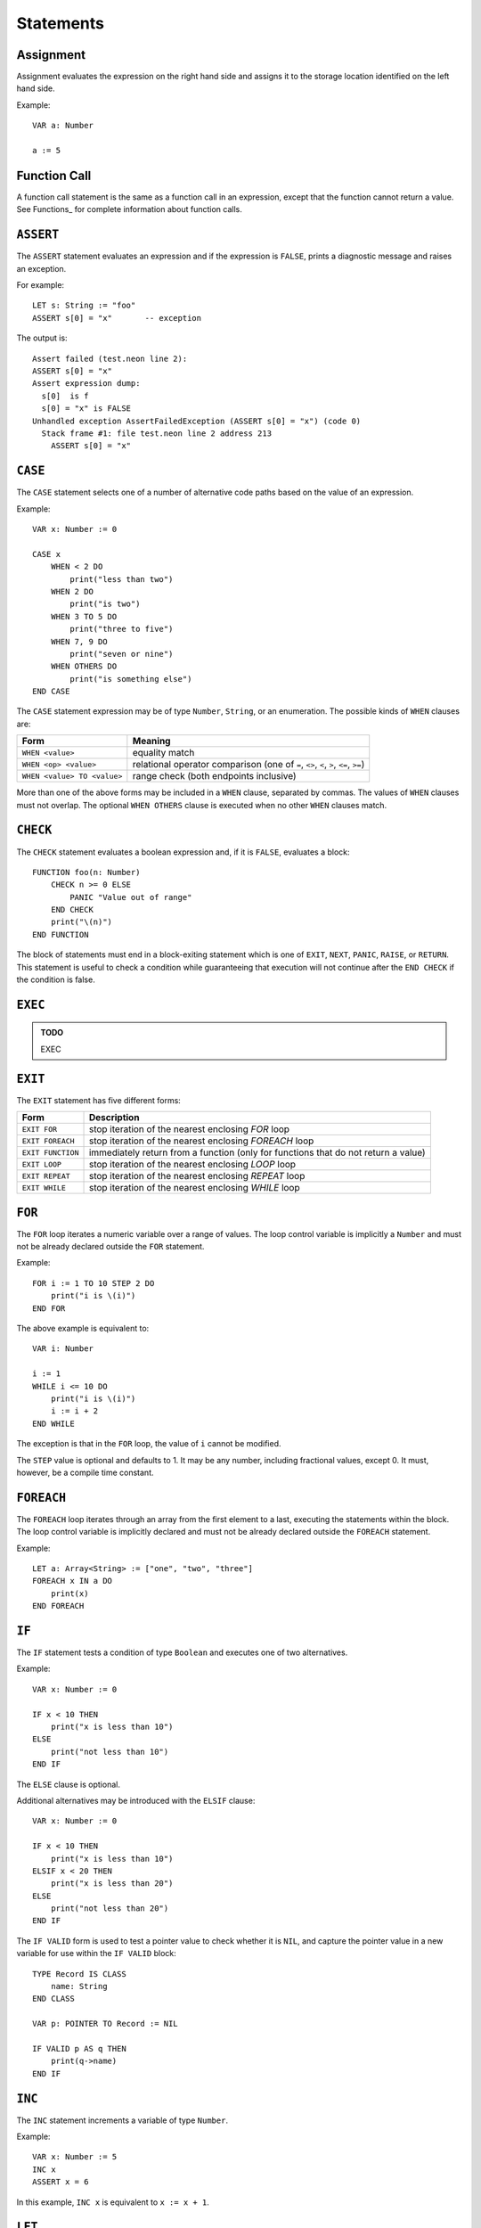 Statements
==========

Assignment
----------

Assignment evaluates the expression on the right hand side and assigns it to the storage location identified on the left hand side.

Example::

    VAR a: Number

    a := 5

Function Call
-------------

A function call statement is the same as a function call in an expression, except that the function cannot return a value.
See Functions_ for complete information about function calls.

``ASSERT``
----------

The ``ASSERT`` statement evaluates an expression and if the expression is ``FALSE``, prints a diagnostic message and raises an exception.

For example::

    LET s: String := "foo"
    ASSERT s[0] = "x"       -- exception

The output is::

  Assert failed (test.neon line 2):
  ASSERT s[0] = "x"
  Assert expression dump:
    s[0]  is f
    s[0] = "x" is FALSE
  Unhandled exception AssertFailedException (ASSERT s[0] = "x") (code 0)
    Stack frame #1: file test.neon line 2 address 213
      ASSERT s[0] = "x"

``CASE``
--------

The ``CASE`` statement selects one of a number of alternative code paths based on the value of an expression.

Example::

    VAR x: Number := 0
    
    CASE x
        WHEN < 2 DO
            print("less than two")
        WHEN 2 DO
            print("is two")
        WHEN 3 TO 5 DO
            print("three to five")
        WHEN 7, 9 DO
            print("seven or nine")
        WHEN OTHERS DO
            print("is something else")
    END CASE

The ``CASE`` statement expression may be of type ``Number``, ``String``, or an enumeration.
The possible kinds of ``WHEN`` clauses are:

=========================== =========
Form                        Meaning
=========================== =========
``WHEN <value>``            equality match
``WHEN <op> <value>``       relational operator comparison (one of ``=``, ``<>``, ``<``, ``>``, ``<=``, ``>=``)
``WHEN <value> TO <value>`` range check (both endpoints inclusive)
=========================== =========

More than one of the above forms may be included in a ``WHEN`` clause, separated by commas.
The values of ``WHEN`` clauses must not overlap.
The optional ``WHEN OTHERS`` clause is executed when no other ``WHEN`` clauses match.

``CHECK``
---------

The ``CHECK`` statement evaluates a boolean expression and, if it is ``FALSE``, evaluates a block::

    FUNCTION foo(n: Number)
        CHECK n >= 0 ELSE
            PANIC "Value out of range"
        END CHECK
        print("\(n)")
    END FUNCTION

The block of statements must end in a block-exiting statement which is one of ``EXIT``, ``NEXT``, ``PANIC``, ``RAISE``, or ``RETURN``.
This statement is useful to check a condition while guaranteeing that execution will not continue after the ``END CHECK`` if the condition is false.

``EXEC``
--------

.. admonition:: TODO

   EXEC

``EXIT``
--------

The ``EXIT`` statement has five different forms:

================= ===========
Form              Description
================= ===========
``EXIT FOR``      stop iteration of the nearest enclosing `FOR` loop
``EXIT FOREACH``  stop iteration of the nearest enclosing `FOREACH` loop
``EXIT FUNCTION`` immediately return from a function (only for functions that do not return a value)
``EXIT LOOP``     stop iteration of the nearest enclosing `LOOP` loop
``EXIT REPEAT``   stop iteration of the nearest enclosing `REPEAT` loop
``EXIT WHILE``    stop iteration of the nearest enclosing `WHILE` loop
================= ===========

``FOR``
-------

The ``FOR`` loop iterates a numeric variable over a range of values.
The loop control variable is implicitly a ``Number`` and must not be already declared outside the ``FOR`` statement.

Example::

    FOR i := 1 TO 10 STEP 2 DO
        print("i is \(i)")
    END FOR

The above example is equivalent to::

    VAR i: Number

    i := 1
    WHILE i <= 10 DO
        print("i is \(i)")
        i := i + 2
    END WHILE

The exception is that in the ``FOR`` loop, the value of ``i`` cannot be modified.

The ``STEP`` value is optional and defaults to 1.
It may be any number, including fractional values, except 0.
It must, however, be a compile time constant.

``FOREACH``
-----------

The ``FOREACH`` loop iterates through an array from the first element to a last, executing the statements within the block.
The loop control variable is implicitly declared and must not be already declared outside the ``FOREACH`` statement.

Example::

    LET a: Array<String> := ["one", "two", "three"]
    FOREACH x IN a DO
        print(x)
    END FOREACH

``IF``
------

The ``IF`` statement tests a condition of type ``Boolean`` and executes one of two alternatives.

Example::

    VAR x: Number := 0

    IF x < 10 THEN
        print("x is less than 10")
    ELSE
        print("not less than 10")
    END IF

The ``ELSE`` clause is optional.

Additional alternatives may be introduced with the ``ELSIF`` clause::

    VAR x: Number := 0

    IF x < 10 THEN
        print("x is less than 10")
    ELSIF x < 20 THEN
        print("x is less than 20")
    ELSE
        print("not less than 20")
    END IF

The ``IF VALID`` form is used to test a pointer value to check whether it is ``NIL``, and capture the pointer value in a new variable for use within the ``IF VALID`` block::

    TYPE Record IS CLASS
        name: String
    END CLASS

    VAR p: POINTER TO Record := NIL

    IF VALID p AS q THEN
        print(q->name)
    END IF

``INC``
-------

The ``INC`` statement increments a variable of type ``Number``.

Example::

    VAR x: Number := 5
    INC x
    ASSERT x = 6

In this example, ``INC x`` is equivalent to ``x := x + 1``.

``LET``
-------

The ``LET`` statement introduces a new read-only variable and assigns a value (which can be an arbitrary expression, evaluated at run time).

Example::

    FUNCTION five(): Number
        RETURN 5
    END FUNCTION

    LET ten: Number := 2 * five()

``LOOP``
--------

The ``LOOP`` statement begins a loop with no specific exit condition.
There is normally an ``EXIT LOOP`` statement within the loop for a termination condition.

Example::

    VAR i: Number := 0

    LOOP
        INC i
        IF i >= 10 THEN
            EXIT LOOP
        END IF
        print("i is \(i)")
    END LOOP

``NEXT``
--------

The `NEXT` statement has four different forms:

================= ===========
Form              Description
================= ===========
``NEXT FOR``      next iteration of the nearest enclosing `FOR` loop
``NEXT FOREACH``  next iteration of the nearest enclosing `FOREACH` loop
``NEXT LOOP``     next iteration of the nearest enclosing `LOOP` loop
``NEXT REPEAT``   next iteration of the nearest enclosing `REPEAT` loop
``NEXT WHILE``    next iteration of the nearest enclosing `WHILE` loop
================= ===========

When using ``NEXT FOR``, the loop control variable is incremented (or decremented, according to the ``STEP`` value) before continuing to the next iteration.

When using ``NEXT REPEAT`` or ``NEXT WHILE``, the loop condition is tested before continuing to the next iteration.

``RAISE``
---------

The ``RAISE`` statement raises an exception.

Example::

    EXCEPTION InvalidWidgetSizeException
    
    VAR size: Number := 3
    IF size > 4 THEN
        RAISE InvalidWidgetSizeException(size.toString())
    END IF

The executor searches for an exception handler that can handle the given expression type, and execution resumes with the exception handler.
If no exception handler is found, the program terminates with a message and stack trace.

``REPEAT``
----------

The ``REPEAT`` statement begins a loop with a bottom-tested condition.
Execution always proceeds into the loop body at least once.

Example::

    VAR x: Number := 0
    
    REPEAT
        print("x is \(x)")
        INC x
    UNTIL x = 10

The above loop will print the whole numbers 0 through 9.

``RETURN``
----------

The ``RETURN`` statement returns a value from a function.
The type of the expression in the ``RETURN`` statement must match the return type declared in the function header (which means that it is only valid to use ``RETURN`` for a function that actually returns a value).

Example::

    FUNCTION square(x: Number): Number
        RETURN x ^ 2
    END FUNCTION

``TRY``
-------

The ``TRY`` statement introduces a block that handles exceptions.
After entering a ``TRY`` block, any exception that happens within the block is checked against the ``TRAP`` clauses.
If an exception matching a clause is raised, the corresponding exception handler starts running.

Example::

    EXCEPTION InvalidWidgetSizeException
    
    VAR size: Number := 5
    TRY
        IF size > 4 THEN
            RAISE InvalidWidgetSizeException(size.toString())
        END IF
    TRAP InvalidWidgetSizeException AS x DO
        print("Invalid size \(x.info)")
    END TRY

``WHILE``
---------

The ``WHILE`` statement begins a loop with a top-tested condition.
The condition is tested before every loop iteration, including the first one.

Example::

    VAR x: Number := 0
    
    WHILE x < 10 DO
        print("x is \(x)")
        INC x
    END WHILE

The above loop will print the whole numbers 0 through 9.
